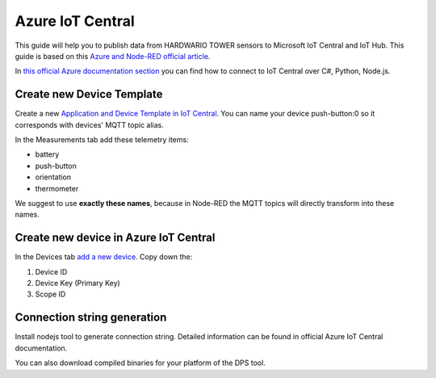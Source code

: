 #################
Azure IoT Central
#################

This guide will help you to publish data from HARDWARIO TOWER sensors to Microsoft IoT Central and IoT Hub.
This guide is based on this `Azure and Node-RED official article <https://azure.microsoft.com/es-es/blog/connecting-node-red-to-azure-iot-central/>`_.

In `this official Azure documentation section <https://docs.microsoft.com/cs-cz/azure/iot-central/>`_ you can find how to connect to IoT Central over C#, Python, Node.js.


**************************
Create new Device Template
**************************

Create a new `Application and Device Template in IoT Central <https://docs.microsoft.com/cs-cz/azure/iot-central/core/>`_.
You can name your device push-button:0 so it corresponds with devices' MQTT topic alias.

In the Measurements tab add these telemetry items:

- battery
- push-button
- orientation
- thermometer

We suggest to use **exactly these names**, because in Node-RED the MQTT topics will directly transform into these names.

**************************************
Create new device in Azure IoT Central
**************************************

In the Devices tab `add a new device <https://docs.microsoft.com/en-us/azure/iot-central/tutorial-add-device#add-a-real-device>`_. Copy down the:

#. Device ID
#. Device Key (Primary Key)
#. Scope ID

****************************
Connection string generation
****************************

Install nodejs tool to generate connection string. Detailed information can be found in official Azure IoT Central documentation.

You can also download compiled binaries for your platform of the DPS tool.

